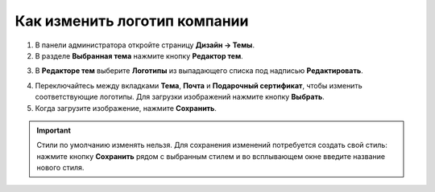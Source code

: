 *****************************
Как изменить логотип компании
*****************************

1. В панели администратора откройте страницу **Дизайн → Темы**.

2. В разделе **Выбранная тема** нажмите кнопку **Редактор тем**.

.. image:: img/logo_01.png
    :align: center
    :alt: Кнопка "Редактор тем"

3. В **Редакторе тем** выберите **Логотипы** из выпадающего списка под надписью **Редактировать**.

.. image:: img/logo_02.png
    :align: center
    :alt: Редактор тем

4. Переключайтесь между вкладками **Тема**, **Почта** и **Подарочный сертификат**, чтобы изменить соответствующие логотипы. Для загрузки изображений нажмите кнопку **Выбрать**.

5. Когда загрузите изображение, нажмите **Сохранить**.

.. important ::

    Стили по умолчанию изменять нельзя. Для сохранения изменений потребуется создать свой стиль: нажмите кнопку **Сохранить** рядом с выбранным стилем и во всплывающем окне введите название нового стиля.

.. image:: img/logo_03.png
    :align: center
    :alt: Всплывающее окно для сохранения нового стиля

